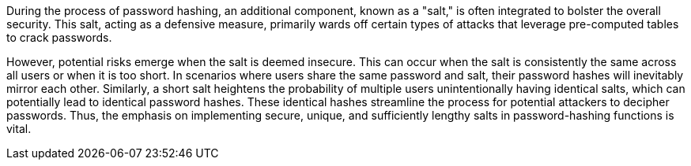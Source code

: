During the process of password hashing, an additional component, known as a
"salt," is often integrated to bolster the overall security. This salt, acting
as a defensive measure, primarily wards off certain types of attacks that
leverage pre-computed tables to crack passwords.

However, potential risks emerge when the salt is deemed insecure. This can occur
when the salt is consistently the same across all users or when it is too short.
In scenarios where users share the same password and salt, their password hashes
will inevitably mirror each other. Similarly, a short salt heightens the
probability of multiple users unintentionally having identical salts, which can
potentially lead to identical password hashes. These identical hashes streamline
the process for potential attackers to decipher passwords. Thus, the emphasis on
implementing secure, unique, and sufficiently lengthy salts in password-hashing
functions is vital.

